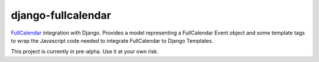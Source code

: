 ===================
django-fullcalendar
===================

FullCalendar_ integration with Django. Provides a model representing a FullCalendar Event object and some template tags to wrap the Javascript code needed to integrate FullCalendar to Django Templates.

This project is currently in pre-alpha. Use it at your own risk.

.. _FullCalendar: http://arshaw.com/fullcalendar/
